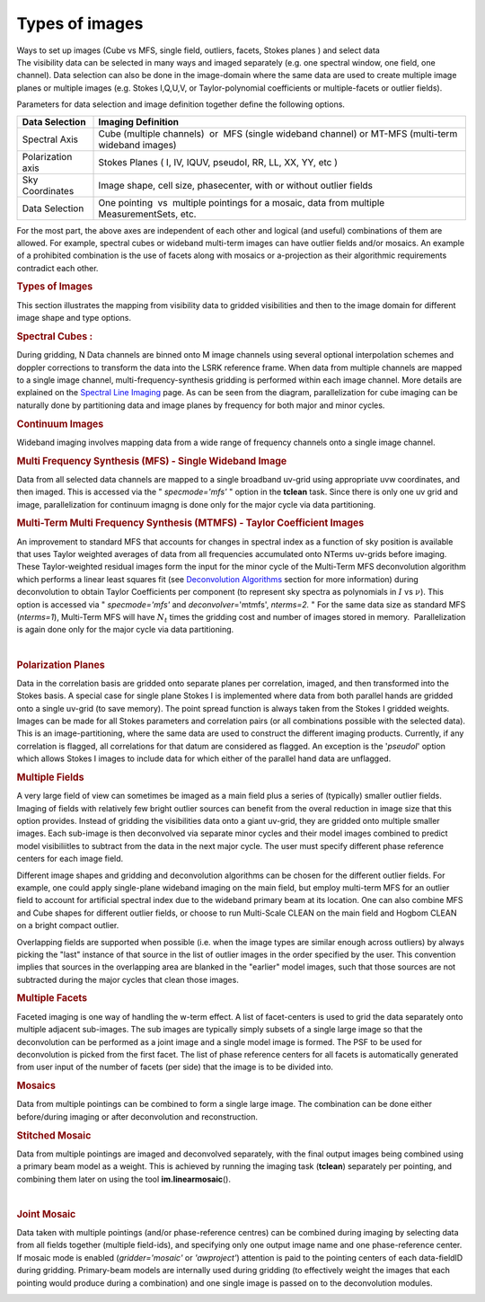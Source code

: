 .. container::
   :name: viewlet-above-content-title

Types of images
===============

.. container::
   :name: viewlet-below-content-title

.. container:: documentDescription description

   Ways to set up images (Cube vs MFS, single field, outliers, facets,
   Stokes planes ) and select data

.. container:: section
   :name: viewlet-above-content-body

.. container:: section
   :name: content-core

   .. container::
      :name: parent-fieldname-text

      The visibility data can be selected in many ways and imaged
      separately (e.g. one spectral window, one field, one channel).
      Data selection can also be done in the image-domain where the same
      data are used to create multiple image planes or multiple images
      (e.g. Stokes I,Q,U,V, or Taylor-polynomial coefficients or
      multiple-facets or outlier fields).

      Parameters for data selection and image definition together define
      the following options.

      +-------------------+-------------------------------------------------+
      | Data Selection    | Imaging Definition                              |
      +===================+=================================================+
      | Spectral Axis     | Cube (multiple channels)  or  MFS (single       |
      |                   | wideband channel) or MT-MFS (multi-term         |
      |                   | wideband images)                                |
      +-------------------+-------------------------------------------------+
      | Polarization axis | Stokes Planes ( I, IV, IQUV, pseudoI, RR, LL,   |
      |                   | XX, YY, etc )                                   |
      +-------------------+-------------------------------------------------+
      | Sky Coordinates   | Image shape, cell size, phasecenter, with or    |
      |                   | without outlier fields                          |
      +-------------------+-------------------------------------------------+
      | Data Selection    | One pointing  vs  multiple pointings for a      |
      |                   | mosaic, data from multiple MeasurementSets,     |
      |                   | etc.                                            |
      +-------------------+-------------------------------------------------+

      For the most part, the above axes are independent of each other
      and logical (and useful) combinations of them are allowed. For
      example, spectral cubes or wideband multi-term images can have
      outlier fields and/or mosaics. An example of a prohibited
      combination is the use of facets along with mosaics or
      a-projection as their algorithmic requirements contradict each
      other.

       

      .. rubric:: Types of Images
         :name: types-of-images-1

      This section illustrates the mapping from visibility data to
      gridded visibilities and then to the image domain for different
      image shape and type options.

       

      .. rubric:: Spectral Cubes :
         :name: spectral-cubes

      During gridding, N Data channels are binned onto M image channels
      using several optional interpolation schemes and doppler
      corrections to transform the data into the LSRK reference frame.
      When data from multiple channels are mapped to a single image
      channel, multi-frequency-synthesis gridding is performed within
      each image channel. More details are explained on the `Spectral
      Line
      Imaging <https://casa.nrao.edu/casadocs-devel/stable/imaging/synthesis-imaging/spectral-line-imaging>`__
      page. As can be seen from the diagram, parallelization for cube
      imaging can be naturally done by partitioning data and image
      planes by frequency for both major and minor cycles.

       

      |image1|

       

      .. rubric:: Continuum Images
         :name: continuum-images

      Wideband imaging involves mapping data from a wide range of
      frequency channels onto a single image channel.

      .. rubric:: Multi Frequency Synthesis (MFS) - Single Wideband
         Image
         :name: multi-frequency-synthesis-mfs---single-wideband-image

      Data from all selected data channels are mapped to a single
      broadband uv-grid using appropriate uvw coordinates, and then
      imaged. This is accessed via the " *specmode='mfs'* " option in
      the **tclean** task. Since there is only one uv grid and image,
      parallelization for continuum imagng is done only for the major
      cycle via data partitioning.

      |image2|

       

      .. rubric:: Multi-Term Multi Frequency Synthesis (MTMFS) - Taylor
         Coefficient Images
         :name: multi-term-multi-frequency-synthesis-mtmfs---taylor-coefficient-images

      An improvement to standard MFS that accounts for changes in
      spectral index as a function of sky position is available that
      uses Taylor weighted averages of data from all frequencies
      accumulated onto NTerms uv-grids before imaging. These
      Taylor-weighted residual images form the input for the minor cycle
      of the Multi-Term MFS deconvolution algorithm which performs a
      linear least squares fit (see `Deconvolution
      Algorithms <https://casa.nrao.edu/casadocs-devel/stable/imaging/synthesis-imaging/deconvolution-algorithms>`__
      section for more information) during deconvolution to obtain
      Taylor Coefficients per component (to represent sky spectra as
      polynomials in :math:`I` vs :math:`\nu`). This option is accessed
      via " *specmode='mfs'* and *deconvolver*\ ='mtmfs', *nterms=2.* "
      For the same data size as standard MFS (*nterms=1*), Multi-Term
      MFS will have :math:`N_t` times the gridding cost and number of
      images stored in memory.  Parallelization is again done only for
      the major cycle via data partitioning.

       |image3|

       

      .. rubric:: Polarization Planes
         :name: polarization-planes

      Data in the correlation basis are gridded onto separate planes per
      correlation, imaged, and then transformed into the Stokes basis. A
      special case for single plane Stokes I is implemented where data
      from both parallel hands are gridded onto a single uv-grid (to
      save memory). The point spread function is always taken from the
      Stokes I gridded weights. Images can be made for all Stokes
      parameters and correlation pairs (or all combinations possible
      with the selected data). This is an image-partitioning, where the
      same data are used to construct the different imaging products.
      Currently, if any correlation is flagged, all correlations for
      that datum are considered as flagged. An exception is the
      '*pseudoI*' option which allows Stokes I images to include data
      for which either of the parallel hand data are unflagged.

       

      |image4|  

      .. rubric:: Multiple Fields
         :name: multiple-fields

      A very large field of view can sometimes be imaged as a main field
      plus a series of (typically) smaller outlier fields. Imaging of
      fields with relatively few bright outlier sources can benefit from
      the overal reduction in image size that this option provides. 
      Instead of gridding the visibilities data onto a giant uv-grid,
      they are gridded onto multiple smaller images. Each sub-image is
      then deconvolved via separate minor cycles and their model images
      combined to predict model visibiliitles to subtract from the data
      in the next major cycle. The user must specify different phase
      reference centers for each image field.

      Different image shapes and gridding and deconvolution algorithms
      can be chosen for the different outlier fields. For example, one
      could apply single-plane wideband imaging on the main field, but
      employ multi-term MFS for an outlier field to account for
      artificial spectral index due to the wideband primary beam at its
      location. One can also combine MFS and Cube shapes for different
      outlier fields, or choose to run Multi-Scale CLEAN on the main
      field and Hogbom CLEAN on a bright compact outlier.    

      Overlapping fields are supported when possible (i.e. when the
      image types are similar enough across outliers) by always picking
      the "last" instance of that source in the list of outlier images
      in the order specified by the user. This convention implies that
      sources in the overlapping area are blanked in the "earlier" model
      images, such that those sources are not subtracted during the
      major cycles that clean those images.

       

      |image5|

       

      .. rubric:: Multiple Facets
         :name: multiple-facets

      Faceted imaging is one way of handling the w-term effect. A list
      of facet-centers is used to grid the data separately onto multiple
      adjacent sub-images. The sub images are typically simply subsets
      of a single large image so that the deconvolution can be performed
      as a joint image and a single model image is formed. The PSF to be
      used for deconvolution is picked from the first facet. The list of
      phase reference centers for all facets is automatically generated
      from user input of the number of facets (per side) that the image
      is to be divided into.

       

      |image6|

       

       

      .. rubric:: Mosaics
         :name: mosaics

      Data from multiple pointings can be combined to form a single
      large image. The combination can be done either before/during
      imaging or after deconvolution and reconstruction.

      .. rubric:: Stitched Mosaic
         :name: stitched-mosaic

      Data from multiple pointings are imaged and deconvolved
      separately, with the final output images being combined using a
      primary beam model as a weight. This is achieved by running the
      imaging task (**tclean**) separately per pointing, and combining
      them later on using the tool **im.linearmosaic**\ ().

       |image7|

       

      .. rubric:: Joint Mosaic
         :name: joint-mosaic

      Data taken with multiple pointings (and/or phase-reference
      centres) can be combined during imaging by selecting data from all
      fields together (multiple field-ids), and specifying only one
      output image name and one phase-reference center. If mosaic mode
      is enabled (*gridder='mosaic'* or *'awproject'*) attention is paid
      to the pointing centers of each data-fieldID during gridding.
      Primary-beam models are internally used during gridding (to
      effectively weight the images that each pointing would produce
      during a combination) and one single image is passed on to the
      deconvolution modules. 

       

      |image8|

       

       

.. container:: section
   :name: viewlet-below-content-body

.. |image1| image:: https://casa.nrao.edu/casadocs-devel/stable/imaging/synthesis-imaging/figcube-1.png/@@images/728971c9-7e21-4e6c-8d0e-a6eb994d2281.png
   :class: image-inline
   :width: 460px
   :height: 257px
.. |image2| image:: https://casa.nrao.edu/casadocs-devel/stable/imaging/synthesis-imaging/figcontinuum.png/@@images/7992efaf-23bb-49fd-9c7f-0934bada7ae6.png
   :class: image-inline
   :width: 429px
   :height: 216px
.. |image3| image:: https://casa.nrao.edu/casadocs-devel/stable/imaging/synthesis-imaging/figcontinuummt.png/@@images/2da5c34e-7fca-4772-9d23-f00492b64ee4.png
   :class: image-inline
   :width: 447px
   :height: 285px
.. |image4| image:: https://casa.nrao.edu/casadocs-devel/stable/imaging/synthesis-imaging/figstokes.png/@@images/9f2e7ca5-8b0b-446a-9b03-1befb8bf75c3.png
   :class: image-inline
   :width: 515px
   :height: 271px
.. |image5| image:: https://casa.nrao.edu/casadocs-devel/stable/imaging/synthesis-imaging/figmultifield.png/@@images/73776a23-1bd0-4751-b1f2-42fa2b731a3d.png
   :class: image-inline
   :width: 479px
   :height: 249px
.. |image6| image:: https://casa.nrao.edu/casadocs-devel/stable/imaging/synthesis-imaging/figfacets.png/@@images/609348cd-81e1-4c9a-a6a4-304d8573ba32.png
   :class: image-inline
   :width: 513px
   :height: 272px
.. |image7| image:: https://casa.nrao.edu/casadocs-devel/stable/imaging/synthesis-imaging/figmosaicstitched-1.png/@@images/febd1763-839e-4c6a-beab-7db00f7eb30c.png
   :class: image-inline
   :width: 467px
   :height: 226px
.. |image8| image:: https://casa.nrao.edu/casadocs-devel/stable/imaging/synthesis-imaging/figmosaicjoint-2.png/@@images/b895ac50-6d95-49f7-b7c6-4ea34e7ca674.png
   :class: image-inline
   :width: 448px
   :height: 218px

